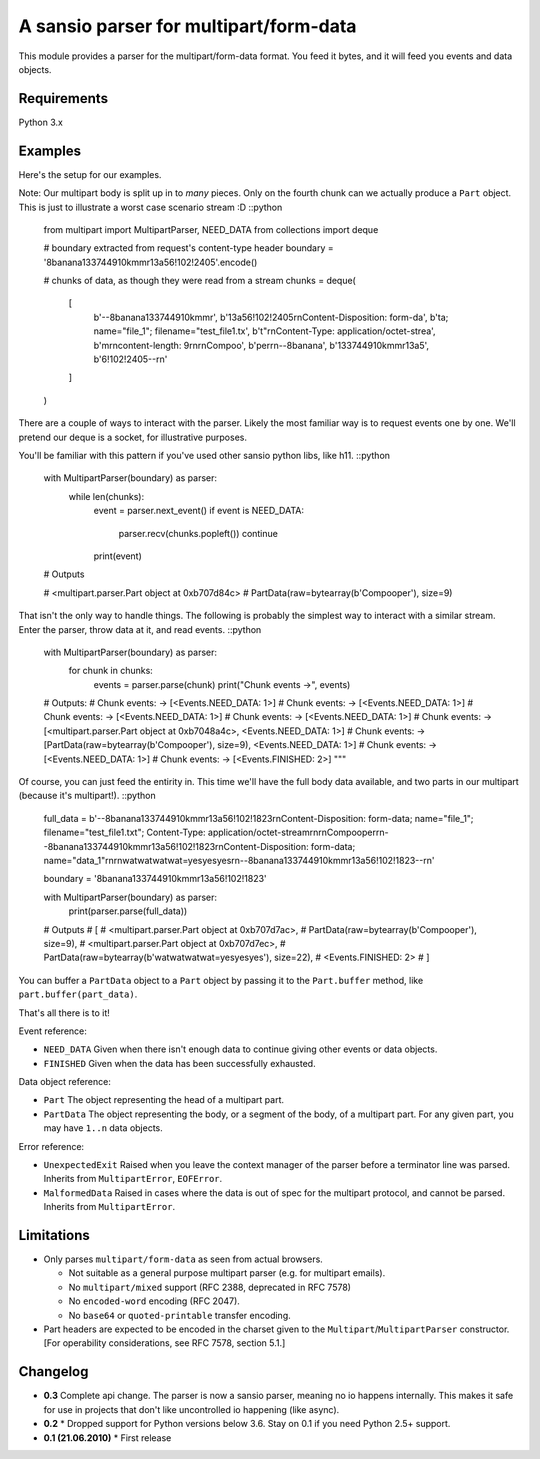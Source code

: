 A sansio parser for multipart/form-data
=======================================

This module provides a parser for the multipart/form-data format. You feed it bytes, and it will feed you events and data objects.

Requirements
------------

Python 3.x


Examples
--------

Here's the setup for our examples.

Note: Our multipart body is split up in to *many* pieces. Only on the fourth chunk can we actually produce a ``Part`` object. This is just to illustrate a worst case scenario stream :D ::python

    from multipart import MultipartParser, NEED_DATA
    from collections import deque

    # boundary extracted from request's content-type header
    boundary = '8banana133744910kmmr13a56!102!2405'.encode()

    # chunks of data, as though they were read from a stream
    chunks = deque(
        [
            b'--8banana133744910kmmr',
            b'13a56!102!2405\r\nContent-Disposition: form-da',
            b'ta; name="file_1"; filename="test_file1.tx',
            b't"\r\nContent-Type: application/octet-strea',
            b'm\r\ncontent-length: 9\r\n\r\nCompoo',
            b'per\r\n--8banana',
            b'133744910kmmr13a5',
            b'6!102!2405--\r\n'
        ]
    )




There are a couple of ways to interact with the parser. Likely the most familiar way is to request events one by one. We'll pretend our deque is a socket, for illustrative purposes.

You'll be familiar with this pattern if you've used other sansio python libs, like h11. ::python

    with MultipartParser(boundary) as parser:
        while len(chunks):
            event = parser.next_event()
            if event is NEED_DATA:
                parser.recv(chunks.popleft())
                continue
            print(event)

    # Outputs

    # <multipart.parser.Part object at 0xb707d84c>
    # PartData(raw=bytearray(b'Compooper'), size=9)


That isn't the only way to handle things. The following is probably the simplest way to interact with a similar stream. Enter the parser, throw data at it, and read events. ::python

    with MultipartParser(boundary) as parser:
        for chunk in chunks:
            events = parser.parse(chunk)
            print("Chunk events ->", events)

    # Outputs:
    # Chunk events: -> [<Events.NEED_DATA: 1>]
    # Chunk events: -> [<Events.NEED_DATA: 1>]
    # Chunk events: -> [<Events.NEED_DATA: 1>]
    # Chunk events: -> [<Events.NEED_DATA: 1>]
    # Chunk events: -> [<multipart.parser.Part object at 0xb7048a4c>, <Events.NEED_DATA: 1>]
    # Chunk events: -> [PartData(raw=bytearray(b'Compooper'), size=9), <Events.NEED_DATA: 1>]
    # Chunk events: -> [<Events.NEED_DATA: 1>]
    # Chunk events: -> [<Events.FINISHED: 2>]
    """

Of course, you can just feed the entirity in. This time we'll have the full body data available, and two parts in our multipart (because it's multipart!). ::python

    full_data = b'--8banana133744910kmmr13a56!102!1823\r\nContent-Disposition: form-data; name="file_1"; filename="test_file1.txt"; Content-Type: application/octet-stream\r\n\r\nCompooper\r\n--8banana133744910kmmr13a56!102!1823\r\nContent-Disposition: form-data; name="data_1"\r\n\r\nwatwatwatwat=yesyesyes\r\n--8banana133744910kmmr13a56!102!1823--\r\n'

    boundary = '8banana133744910kmmr13a56!102!1823'

    with MultipartParser(boundary) as parser:
        print(parser.parse(full_data))

    # Outputs
    # [
    #     <multipart.parser.Part object at 0xb707d7ac>,
    #     PartData(raw=bytearray(b'Compooper'), size=9),
    #     <multipart.parser.Part object at 0xb707d7ec>,
    #     PartData(raw=bytearray(b'watwatwatwat=yesyesyes'), size=22),
    #     <Events.FINISHED: 2>
    # ]


You can buffer a ``PartData`` object to a ``Part`` object by passing it to the ``Part.buffer`` method, like ``part.buffer(part_data)``.

That's all there is to it!

Event reference:

* ``NEED_DATA`` Given when there isn't enough data to continue giving other events or data objects.

* ``FINISHED`` Given when the data has been successfully exhausted.

Data object reference:

* ``Part`` The object representing the head of a multipart part.

* ``PartData`` The object representing the body, or a segment of the body, of a multipart part. For any given part, you may have ``1..n`` data objects.

Error reference:

* ``UnexpectedExit`` Raised when you leave the context manager of the parser before a terminator line was parsed. Inherits from ``MultipartError``, ``EOFError``.

* ``MalformedData`` Raised in cases where the data is out of spec for the multipart protocol, and cannot be parsed. Inherits from ``MultipartError``.


Limitations
-----------

* Only parses ``multipart/form-data`` as seen from actual browsers.

  * Not suitable as a general purpose multipart parser (e.g. for multipart emails).
  * No ``multipart/mixed`` support (RFC 2388, deprecated in RFC 7578)
  * No ``encoded-word`` encoding (RFC 2047).
  * No ``base64`` or ``quoted-printable`` transfer encoding.

* Part headers are expected to be encoded in the charset given to the ``Multipart``/``MultipartParser`` constructor.
  [For operability considerations, see RFC 7578, section 5.1.]


Changelog
---------

* **0.3** Complete api change. The parser is now a sansio parser, meaning no io happens internally. This makes it safe for use in projects that don't like uncontrolled io happening (like async).

* **0.2**
  * Dropped support for Python versions below 3.6. Stay on 0.1 if you need Python 2.5+ support.

* **0.1 (21.06.2010)**
  * First release
